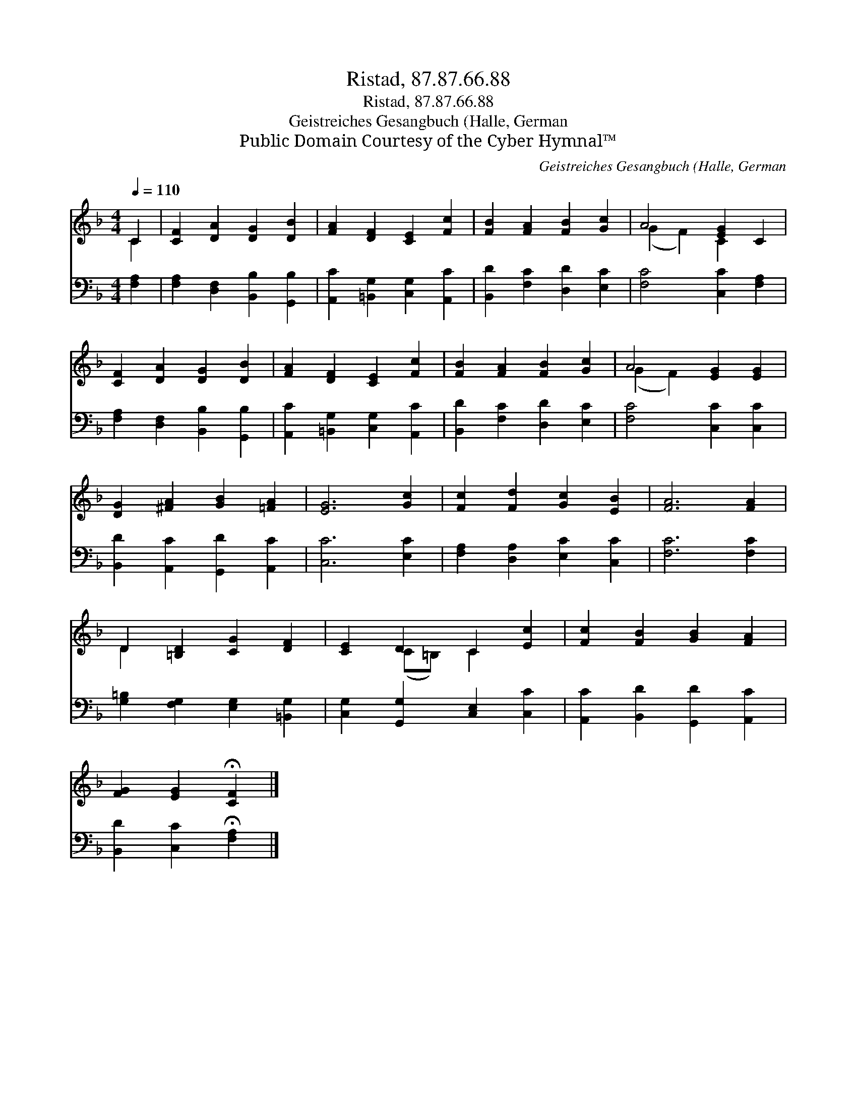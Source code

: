 X:1
T:Ristad, 87.87.66.88
T:Ristad, 87.87.66.88
T:Geistreiches Gesangbuch (Halle, German
T:Public Domain Courtesy of the Cyber Hymnal™
C:Geistreiches Gesangbuch (Halle, German
Z:Public Domain
Z:Courtesy of the Cyber Hymnal™
%%score ( 1 2 ) 3
L:1/8
Q:1/4=110
M:4/4
K:F
V:1 treble 
V:2 treble 
V:3 bass 
V:1
 C2 | [CF]2 [DA]2 [DG]2 [DB]2 | [FA]2 [DF]2 [CE]2 [Fc]2 | [FB]2 [FA]2 [FB]2 [Gc]2 | A4 [EG]2 C2 | %5
 [CF]2 [DA]2 [DG]2 [DB]2 | [FA]2 [DF]2 [CE]2 [Fc]2 | [FB]2 [FA]2 [FB]2 [Gc]2 | A4 [EG]2 [EG]2 | %9
 [DG]2 [^FA]2 [GB]2 [=FA]2 | [EG]6 [Gc]2 | [Fc]2 [Fd]2 [Gc]2 [EB]2 | [FA]6 [FA]2 | %13
 D2 [=B,D]2 [CG]2 [DF]2 | [CE]2 D2 C2 [Ec]2 | [Fc]2 [FB]2 [GB]2 [FA]2 | %16
 [FG]2 [EG]2 !fermata![CF]2 |] %17
V:2
 C2 | x8 | x8 | x8 | (G2 F2) C2 x2 | x8 | x8 | x8 | (G2 F2) x4 | x8 | x8 | x8 | x8 | D2 x6 | %14
 x2 (C=B,) C2 x2 | x8 | x6 |] %17
V:3
 [F,A,]2 | [F,A,]2 [D,F,]2 [B,,B,]2 [G,,B,]2 | [A,,C]2 [=B,,G,]2 [C,G,]2 [A,,C]2 | %3
 [B,,D]2 [F,C]2 [D,D]2 [E,C]2 | [F,C]4 [C,C]2 [F,A,]2 | [F,A,]2 [D,F,]2 [B,,B,]2 [G,,B,]2 | %6
 [A,,C]2 [=B,,G,]2 [C,G,]2 [A,,C]2 | [B,,D]2 [F,C]2 [D,D]2 [E,C]2 | [F,C]4 [C,C]2 [C,C]2 | %9
 [B,,D]2 [A,,C]2 [G,,D]2 [A,,C]2 | [C,C]6 [E,C]2 | [F,A,]2 [D,A,]2 [E,C]2 [C,C]2 | [F,C]6 [F,C]2 | %13
 [G,=B,]2 [F,G,]2 [E,G,]2 [=B,,G,]2 | [C,G,]2 [G,,G,]2 [C,E,]2 [C,C]2 | %15
 [A,,C]2 [B,,D]2 [G,,D]2 [A,,C]2 | [B,,D]2 [C,C]2 !fermata![F,A,]2 |] %17

